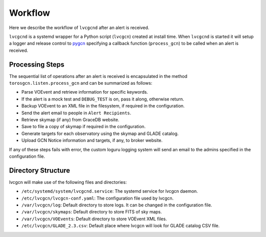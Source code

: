 Workflow
========

Here we describe the workflow of ``lvcgcnd`` after an alert is received.

``lvcgcnd`` is a systemd wrapper for a Python script (``lvcgcn``) created at install time.
When ``lvcgcnd`` is started it will setup a logger and release control to `pygcn`_
specifying a callback function (``process_gcn``) to be called when an alert is received.

Processing Steps
----------------

The sequential list of operations after an alert is received is encapsulated in
the method ``torosgcn.listen.process_gcn`` and can be summarized as follows:

- Parse VOEvent and retrieve information for specific keywords.
- If the alert is a mock test and ``DEBUG_TEST`` is on, pass it along, otherwise return.
- Backup VOEvent to an XML file in the filesystem, if required in the configuration.
- Send the alert email to people in ``Alert Recipients``.
- Retrieve skymap (if any) from GraceDB website.
- Save to file a copy of skymap if required in the configuration.
- Generate targets for each observatory using the skymap and GLADE catalog.
- Upload GCN Notice information and targets, if any, to broker website.

If any of these steps fails with error, the custom loguru logging system will
send an email to the admins specified in the configuration file.

Directory Structure
-------------------

lvcgcn will make use of the following files and directories:

- ``/etc/systemd/system/lvcgcnd.service``: The systemd service for lvcgcn daemon.
- ``/etc/lvcgcn/lvcgcn-conf.yaml``: The configuration file used by lvcgcn.
- ``/var/lvcgcn/log``: Default directory to store logs. It can be changed in the configuration file.
- ``/var/lvcgcn/skymaps``: Default directory to store FITS of sky maps.
- ``/var/lvcgcn/VOEvents``: Default directory to store VOEvent XML files.
- ``/etc/lvcgcn/GLADE_2.3.csv``: Default place where lvcgcn will look for GLADE catalog CSV file.


.. _pygcn: https://github.com/lpsinger/pygcn

